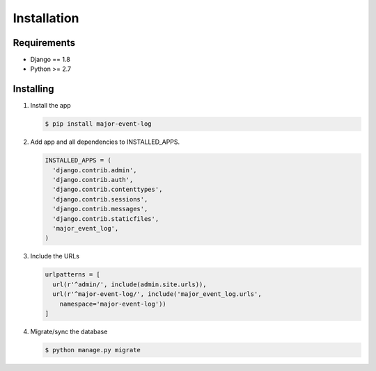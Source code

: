 Installation
============

Requirements
------------

-  Django == 1.8
-  Python >= 2.7

Installing
----------

1. Install the app

   .. code-block:: sh

       $ pip install major-event-log

2. Add app and all dependencies to INSTALLED\_APPS.

   .. code-block:: python

       INSTALLED_APPS = (
         'django.contrib.admin',
         'django.contrib.auth',
         'django.contrib.contenttypes',
         'django.contrib.sessions',
         'django.contrib.messages',
         'django.contrib.staticfiles',
         'major_event_log',
       )

3. Include the URLs

   .. code-block:: python

       urlpatterns = [
         url(r'^admin/', include(admin.site.urls)),
         url(r'^major-event-log/', include('major_event_log.urls',
           namespace='major-event-log'))
       ]

4. Migrate/sync the database

   .. code-block:: sh

       $ python manage.py migrate
